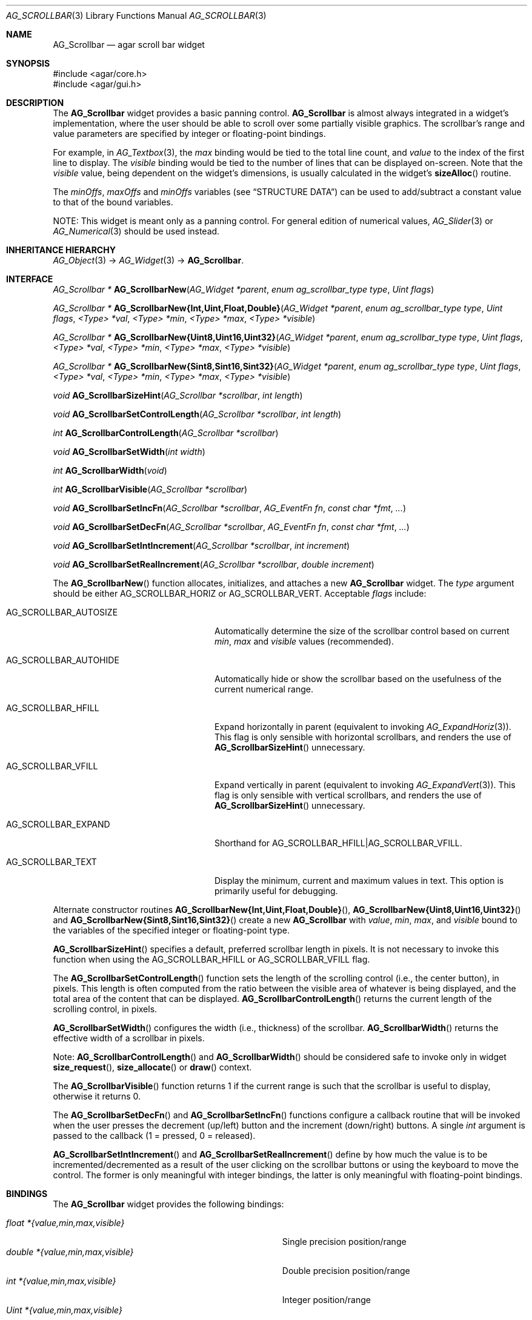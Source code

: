 .\" Copyright (c) 2002-2012 Hypertriton, Inc. <http://hypertriton.com/>
.\" All rights reserved.
.\"
.\" Redistribution and use in source and binary forms, with or without
.\" modification, are permitted provided that the following conditions
.\" are met:
.\" 1. Redistributions of source code must retain the above copyright
.\"    notice, this list of conditions and the following disclaimer.
.\" 2. Redistributions in binary form must reproduce the above copyright
.\"    notice, this list of conditions and the following disclaimer in the
.\"    documentation and/or other materials provided with the distribution.
.\" 
.\" THIS SOFTWARE IS PROVIDED BY THE AUTHOR ``AS IS'' AND ANY EXPRESS OR
.\" IMPLIED WARRANTIES, INCLUDING, BUT NOT LIMITED TO, THE IMPLIED
.\" WARRANTIES OF MERCHANTABILITY AND FITNESS FOR A PARTICULAR PURPOSE
.\" ARE DISCLAIMED. IN NO EVENT SHALL THE AUTHOR BE LIABLE FOR ANY DIRECT,
.\" INDIRECT, INCIDENTAL, SPECIAL, EXEMPLARY, OR CONSEQUENTIAL DAMAGES
.\" (INCLUDING BUT NOT LIMITED TO, PROCUREMENT OF SUBSTITUTE GOODS OR
.\" SERVICES; LOSS OF USE, DATA, OR PROFITS; OR BUSINESS INTERRUPTION)
.\" HOWEVER CAUSED AND ON ANY THEORY OF LIABILITY, WHETHER IN CONTRACT,
.\" STRICT LIABILITY, OR TORT (INCLUDING NEGLIGENCE OR OTHERWISE) ARISING
.\" IN ANY WAY OUT OF THE USE OF THIS SOFTWARE EVEN IF ADVISED OF THE
.\" POSSIBILITY OF SUCH DAMAGE.
.\"
.Dd September 11, 2002
.Dt AG_SCROLLBAR 3
.Os
.ds vT Agar API Reference
.ds oS Agar 1.0
.Sh NAME
.Nm AG_Scrollbar
.Nd agar scroll bar widget
.Sh SYNOPSIS
.Bd -literal
#include <agar/core.h>
#include <agar/gui.h>
.Ed
.Sh DESCRIPTION
.\" IMAGE(http://libagar.org/widgets/AG_Scrollbar.png, "An AG_Scrollbar")
The
.Nm
widget provides a basic panning control.
.Nm
is almost always integrated in a widget's implementation, where the user
should be able to scroll over some partially visible graphics.
The scrollbar's range and value parameters are specified by integer or
floating-point bindings.
.Pp
For example, in
.Xr AG_Textbox 3 ,
the
.Va max
binding would be tied to the total line count, and
.Va value
to the index of the first line to display.
The
.Va visible
binding would be tied to the number of lines that can be displayed on-screen.
Note that the
.Va visible
value, being dependent on the widget's dimensions, is usually calculated in
the widget's
.Fn sizeAlloc
routine.
.Pp
The
.Va minOffs ,
.Va maxOffs
and
.Va minOffs
variables (see
.Dq STRUCTURE DATA )
can be used to add/subtract a constant value to that of the bound variables.
.Pp
NOTE: This widget is meant only as a panning control.
For general edition of numerical values,
.Xr AG_Slider 3
or
.Xr AG_Numerical 3
should be used instead.
.Sh INHERITANCE HIERARCHY
.Xr AG_Object 3 ->
.Xr AG_Widget 3 ->
.Nm .
.Sh INTERFACE
.nr nS 1
.Ft "AG_Scrollbar *"
.Fn AG_ScrollbarNew "AG_Widget *parent" "enum ag_scrollbar_type type" "Uint flags"
.Pp
.\" MANLINK(AG_ScrollbarNewInt)
.\" MANLINK(AG_ScrollbarNewUint)
.\" MANLINK(AG_ScrollbarNewFloat)
.\" MANLINK(AG_ScrollbarNewDouble)
.\" MANLINK(AG_ScrollbarNewUint8)
.\" MANLINK(AG_ScrollbarNewUint16)
.\" MANLINK(AG_ScrollbarNewUint32)
.\" MANLINK(AG_ScrollbarNewSint8)
.\" MANLINK(AG_ScrollbarNewSint16)
.\" MANLINK(AG_ScrollbarNewSint32)
.Ft "AG_Scrollbar *"
.Fn AG_ScrollbarNew{Int,Uint,Float,Double} "AG_Widget *parent" "enum ag_scrollbar_type type" "Uint flags" "<Type> *val" "<Type> *min" "<Type> *max" "<Type> *visible"
.Pp
.Ft "AG_Scrollbar *"
.Fn AG_ScrollbarNew{Uint8,Uint16,Uint32} "AG_Widget *parent" "enum ag_scrollbar_type type" "Uint flags" "<Type> *val" "<Type> *min" "<Type> *max" "<Type> *visible"
.Pp
.Ft "AG_Scrollbar *"
.Fn AG_ScrollbarNew{Sint8,Sint16,Sint32} "AG_Widget *parent" "enum ag_scrollbar_type type" "Uint flags" "<Type> *val" "<Type> *min" "<Type> *max" "<Type> *visible"
.Pp
.Ft void
.Fn AG_ScrollbarSizeHint "AG_Scrollbar *scrollbar" "int length"
.Pp
.Ft void
.Fn AG_ScrollbarSetControlLength "AG_Scrollbar *scrollbar" "int length"
.Pp
.Ft int
.Fn AG_ScrollbarControlLength "AG_Scrollbar *scrollbar"
.Pp
.Ft void
.Fn AG_ScrollbarSetWidth "int width"
.Pp
.Ft int
.Fn AG_ScrollbarWidth "void"
.Pp
.Ft int
.Fn AG_ScrollbarVisible "AG_Scrollbar *scrollbar"
.Pp
.Ft void
.Fn AG_ScrollbarSetIncFn "AG_Scrollbar *scrollbar" "AG_EventFn fn" "const char *fmt" "..."
.Pp
.Ft void
.Fn AG_ScrollbarSetDecFn "AG_Scrollbar *scrollbar" "AG_EventFn fn" "const char *fmt" "..."
.Pp
.Ft void
.Fn AG_ScrollbarSetIntIncrement "AG_Scrollbar *scrollbar" "int increment"
.Pp
.Ft void
.Fn AG_ScrollbarSetRealIncrement "AG_Scrollbar *scrollbar" "double increment"
.Pp
.nr nS 0
The
.Fn AG_ScrollbarNew
function allocates, initializes, and attaches a new
.Nm
widget.
The
.Fa type
argument should be either
.Dv AG_SCROLLBAR_HORIZ
or
.Dv AG_SCROLLBAR_VERT .
Acceptable
.Fa flags
include:
.Bl -tag -width "AG_SCROLLBAR_AUTOHIDE "
.It AG_SCROLLBAR_AUTOSIZE
Automatically determine the size of the scrollbar control based on current
.Va min ,
.Va max
and
.Va visible
values (recommended).
.It AG_SCROLLBAR_AUTOHIDE
Automatically hide or show the scrollbar based on the usefulness of the
current numerical range.
.It AG_SCROLLBAR_HFILL
Expand horizontally in parent (equivalent to invoking
.Xr AG_ExpandHoriz 3 ) .
This flag is only sensible with horizontal scrollbars, and renders the use of
.Fn AG_ScrollbarSizeHint
unnecessary.
.It AG_SCROLLBAR_VFILL
Expand vertically in parent (equivalent to invoking
.Xr AG_ExpandVert 3 ) .
This flag is only sensible with vertical scrollbars, and renders the use of
.Fn AG_ScrollbarSizeHint
unnecessary.
.It AG_SCROLLBAR_EXPAND
Shorthand for
.Dv AG_SCROLLBAR_HFILL|AG_SCROLLBAR_VFILL .
.It AG_SCROLLBAR_TEXT
Display the minimum, current and maximum values in text.
This option is primarily useful for debugging.
.El
.Pp
Alternate constructor routines
.Fn AG_ScrollbarNew{Int,Uint,Float,Double} ,
.Fn AG_ScrollbarNew{Uint8,Uint16,Uint32}
and
.Fn AG_ScrollbarNew{Sint8,Sint16,Sint32}
create a new
.Nm
with
.Va value ,
.Va min ,
.Va max ,
and
.Va visible
bound to the variables of the specified integer or floating-point type.
.Pp
.Fn AG_ScrollbarSizeHint
specifies a default, preferred scrollbar length in pixels.
It is not necessary to invoke this function when using the
.Dv AG_SCROLLBAR_HFILL
or
.Dv AG_SCROLLBAR_VFILL
flag.
.Pp
The
.Fn AG_ScrollbarSetControlLength
function sets the length of the scrolling control (i.e., the center button),
in pixels.
This length is often computed from the ratio between the visible area of
whatever is being displayed, and the total area of the content that can
be displayed.
.Fn AG_ScrollbarControlLength
returns the current length of the scrolling control, in pixels.
.Pp
.Fn AG_ScrollbarSetWidth
configures the width (i.e., thickness) of the scrollbar.
.Fn AG_ScrollbarWidth
returns the effective width of a scrollbar in pixels.
.Pp
Note:
.Fn AG_ScrollbarControlLength
and
.Fn AG_ScrollbarWidth
should be considered safe to invoke only in widget
.Fn size_request ,
.Fn size_allocate
or
.Fn draw
context.
.Pp
The
.Fn AG_ScrollbarVisible
function returns 1 if the current range is such that the scrollbar is useful
to display, otherwise it returns 0.
.Pp
The
.Fn AG_ScrollbarSetDecFn
and
.Fn AG_ScrollbarSetIncFn
functions configure a callback routine that will be invoked when the user
presses the decrement (up/left) button and the increment (down/right) buttons.
A single
.Ft int
argument is passed to the callback (1 = pressed, 0 = released).
.Pp
.Fn AG_ScrollbarSetIntIncrement
and
.Fn AG_ScrollbarSetRealIncrement
define by how much the value is to be incremented/decremented as a result of
the user clicking on the scrollbar buttons or using the keyboard to move the
control.
The former is only meaningful with integer bindings, the latter is only
meaningful with floating-point bindings.
.Sh BINDINGS
The
.Nm
widget provides the following bindings:
.Pp
.Bl -tag -compact -width "double *{value,min,max,visible} "
.It Va float *{value,min,max,visible}
Single precision position/range
.It Va double *{value,min,max,visible}
Double precision position/range
.It Va int *{value,min,max,visible}
Integer position/range
.It Va Uint *{value,min,max,visible}
Unsigned position/range
.It Va Uint8 *{value,min,max,visible}
Unsigned 8-bit position/range
.It Va Uint16 *{value,min,max,visible}
Unsigned 16-bit position/range
.It Va Uint32 *{value,min,max,visible}
Unsigned 32-bit position/range
.It Va Sint8 *{value,min,max,visible}
Signed 8-bit position/range
.It Va Sint16 *{value,min,max,visible}
Signed 16-bit position/range
.It Va Sint32 *{value,min,max,visible}
Signed 32-bit position/range
.El
.Pp
The scrollbar is positioned to represent
.Va value
inside of the range defined by
.Va min
and
.Va max .
In scrolling applications,
.Va visible
is typically used to conveniently represent the size of the display area
(internally, its value is simply subtracted from the range).
.Pp
Note that the
.Va min ,
.Va max
and
.Va visible
bindings must be of the same type as
.Va value .
.Sh EVENTS
The
.Nm
widget generates the following events:
.Pp
.Bl -tag -compact -width 2n
.It Fn scrollbar-changed "void"
The scrollbar's value has changed.
.It Fn scrollbar-drag-begin "void"
User is starting to drag the scrollbar.
.It Fn scrollbar-drag-end "void"
User is done dragging the scrollbar.
.El
.Sh STRUCTURE DATA
For the
.Ft AG_Scrollbar
object:
.Pp
.Bl -tag -compact -width "int visible "
.It Ft int value
Default
.Sq value
binding.
.It Ft int min
Default
.Sq min
binding.
.It Ft int max
Default
.Sq max
binding.
.It Ft int visible
Default
.Sq visible
binding.
.It Ft int minOffs
Constant integer value to add to
.Sq min .
.It Ft int maxOffs
Constant integer value to add to
.Sq max .
.It Ft int visOffs
Constant integer value to add to
.Sq visible .
.It Ft int width
Scrollbar width in pixels.
.It Ft int wBar
Width of scrolling control button in pixels (ignored if
.Dv AG_SCROLLBAR_AUTOSIZE
is set).
.It Ft int hArrow
Size of "arrow" icons in pixels.
.El
.Sh SEE ALSO
.Xr AG_Intro 3 ,
.Xr AG_Scrollview 3 ,
.Xr AG_Widget 3 ,
.Xr AG_Window 3
.Sh HISTORY
The
.Nm
widget first appeared in Agar 1.0.
The autosize feature was introduced in Agar 1.4.0.
The constant offsets were introduced in Agar 1.4.2.

